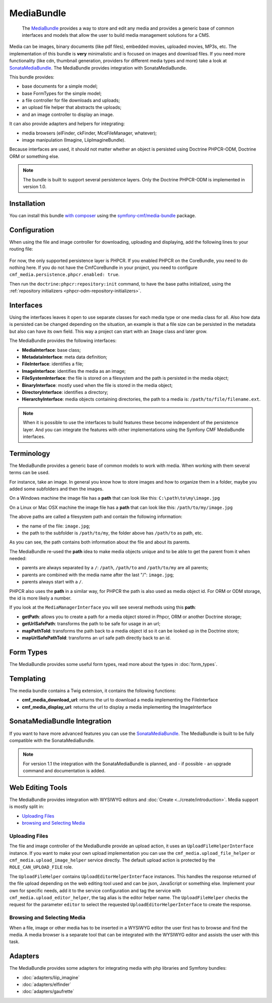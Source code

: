 .. index::
    single: Media; Bundles
    single: MediaBundle

MediaBundle
===========

    The `MediaBundle`_ provides a way to store and edit any media and provides
    a generic base of common interfaces and models that allow the user to build
    media management solutions for a CMS.

Media can be images, binary documents (like pdf files), embedded movies,
uploaded movies, MP3s, etc. The implementation of this bundle is **very**
minimalistic and is focused on images and download files. If you need more
functionality (like cdn, thumbnail generation, providers for different media
types and more) take a look at `SonataMediaBundle`_. The MediaBundle provides
integration with SonataMediaBundle.

This bundle provides:

* base documents for a simple model;
* base FormTypes for the simple model;
* a file controller for file downloads and uploads;
* an upload file helper that abstracts the uploads;
* and an image controller to display an image.

It can also provide adapters and helpers for integrating:

* media browsers (elFinder, ckFinder, MceFileManager, whatever);
* image manipulation (Imagine, LiipImagineBundle).

Because interfaces are used, it should not matter whether an object is
persisted using Doctrine PHPCR-ODM, Doctrine ORM or something else.

.. note::

    The bundle is built to support several persistence layers. Only the
    Doctrine PHPCR-ODM is implemented in version 1.0.

Installation
------------

You can install this bundle `with composer`_ using the
`symfony-cmf/media-bundle`_ package.

Configuration
-------------
When using the file and image controller for downloading, uploading and
displaying, add the following lines to your routing file:

   .. configuration-block::

       .. code-block:: yaml

           # app/config/routing.yml

           # ...
           cmf_media_file:
               resource: "@CmfMediaBundle/Resources/config/routing/file.xml"

           cmf_media_image:
               resource: "@CmfMediaBundle/Resources/config/routing/image.xml"

           _liip_imagine:
               resource: "@LiipImagineBundle/Resources/config/routing.xml"

       .. code-block:: xml

           <!-- app/config/routing.xml -->
           <?xml version="1.0" encoding="UTF-8" ?>
           <routes xmlns="http://symfony.com/schema/routing"
               xmlns:xsi="http://www.w3.org/2001/XMLSchema-instance"
               xsi:schemaLocation="http://symfony.com/schema/routing http://symfony.com/schema/routing/routing-1.0.xsd">

              <!-- ... -->

              <import resource="@CmfMediaBundle/Resources/config/routing/file.xml" />
              <import resource="@CmfMediaBundle/Resources/config/routing/image.xml" />
           </routes>

       .. code-block:: php

           // app/config/routing.php
           $collection->addCollection(
               $loader->import("@CmfMediaBundle/Resources/config/routing/file.xml")
           );
           $collection->addCollection(
               $loader->import("@CmfMediaBundle/Resources/config/routing/image.xml")
           );

           return $collection;

For now, the only supported persistence layer is PHPCR. If you enabled PHPCR
on the CoreBundle, you need to do nothing here. If you do not have the
CmfCoreBundle in your project, you need to configure
``cmf_media.persistence.phpcr.enabled: true``.

Then run the ``doctrine:phpcr:repository:init`` command, to have the base paths
initialized, using the
:ref:`repository initializers <phpcr-odm-repository-initializers>`.

Interfaces
----------

Using the interfaces leaves it open to use separate classes for each media type
or one media class for all. Also how data is persisted can be changed depending
on the situation, an example is that a file size can be persisted in the
metadata but also can have its own field. This way a project can start with an
``Image`` class and later grow.

The MediaBundle provides the following interfaces:

* **MediaInterface**:      base class;
* **MetadataInterface**:   meta data definition;
* **FileInterface**:       identifies a file;
* **ImageInterface**:      identifies the media as an image;
* **FileSystemInterface**: the file is stored on a filesystem and the path is
  persisted in the media object;
* **BinaryInterface**:     mostly used when the file is stored in the media
  object;
* **DirectoryInterface**:  identifies a directory;
* **HierarchyInterface**:  media objects containing directories, the path to
  a media is: ``/path/to/file/filename.ext``.

.. note::

    When it is possible to use the interfaces to build features these become
    independent of the persistence layer. And you can integrate the features
    with other implementations using the Symfony CMF MediaBundle interfaces.

Terminology
-----------

The MediaBundle provides a generic base of common models to work with media.
When working with them several terms can be used.

For instance, take an image. In general you know how to store images and how
to organize them in a folder, maybe you added some subfolders and then the
images.

On a Windows machine the image file has a **path** that can look like this:
``C:\path\to\my\image.jpg``

On a Linux or Mac OSX machine the image file has a **path** that can look like
this: ``/path/to/my/image.jpg``

The above paths are called a filesystem path and contain the following
information:

* the name of the file: ``image.jpg``;
* the path to the subfolder is ``/path/to/my``, the folder above has
  ``/path/to`` as path, etc.

As you can see, the path contains both information about the file and about
its parents.

The MediaBundle re-used the **path** idea to make media objects unique and to
be able to get the parent from it when needed:

* parents are always separated by a ``/``: ``/path``, ``/path/to`` and
  ``/path/to/my`` are all parents;
* parents are combined with the media name after the last "/": ``image.jpg``;
* parents always start with a ``/``.

PHPCR also uses the **path** in a similar way, for PHPCR the path is also used
as media object id. For ORM or ODM storage, the id is more likely a number.

If you look at the ``MediaManagerInterface`` you will see several methods
using this **path**:

* **getPath**: allows you to create a path for a media object stored
  in Phpcr, ORM or another Doctrine storage;
* **getUrlSafePath**: transforms the path to be safe for usage in an url;
* **mapPathToId**: transforms the path back to a media object id so it can be
  looked up in the Doctrine store;
* **mapUrlSafePathToId**: transforms an url safe path directly back to an id.

Form Types
----------

The MediaBundle provides some useful form types, read more about the types in
:doc:`form_types`.

Templating
----------

The media bundle contains a Twig extension, it contains the following functions:

* **cmf_media_download_url**: returns the url to download a media implementing
  the FileInterface

  .. configuration-block::

      .. code-block:: html+jinja

          <a href="{{ cmf_media_download_url(file) }}" title="Download">Download</a>

      .. code-block:: html+php

          <a href="<?php echo $view['cmf_media']->downloadUrl($file) ?>" title="Download">Download</a>

* **cmf_media_display_url**: returns the url to display a media implementing
  the ImageInterface

  .. configuration-block::

      .. code-block:: html+jinja

          <img src="{{ cmf_media_display_url(image) }}" alt="" />

      .. code-block:: html+php

          <img src="<?php echo $view['cmf_media']->displayUrl($image) ?>" alt="" />

SonataMediaBundle Integration
-----------------------------

If you want to have more advanced features you can use the `SonataMediaBundle`_.
The MediaBundle is built to be fully compatible with the SonataMediaBundle.

.. note::

    For version 1.1 the integration with the SonataMediaBundle is planned, and
    - if possible - an upgrade command and documentation is added.

Web Editing Tools
-----------------

The MediaBundle provides integration with WYSIWYG editors and
:doc:`Create <../create/introduction>`. Media support is mostly split in:

* `Uploading Files`_
* `browsing and Selecting Media`_

Uploading Files
~~~~~~~~~~~~~~~

The file and image controller of the MediaBundle provide an upload action, it
uses an ``UploadFileHelperInterface`` instance. If you want to make your own upload
implementation you can use the ``cmf_media.upload_file_helper`` or
``cmf_media.upload_image_helper`` service directly. The default upload action
is protected by the ``ROLE_CAN_UPLOAD_FILE`` role.

The ``UploadFileHelper`` contains ``UploadEditorHelperInterface`` instances.
This handles the response returned of the file upload depending on the web
editing tool used and can be json, JavaScript or something else. Implement
your own for specific needs, add it to the service configuration and tag the
service with ``cmf_media.upload_editor_helper``, the tag alias is the editor
helper name. The ``UploadFileHelper`` checks the request for the parameter
``editor`` to select the requested ``UploadEditorHelperInterface`` to create
the response.

Browsing and Selecting Media
~~~~~~~~~~~~~~~~~~~~~~~~~~~~

When a file, image or other media has to be inserted in a WYSIWYG editor the
user first has to browse and find the media. A media browser is a separate
tool that can be integrated with the WYSIWYG editor and assists the user with
this task.

Adapters
--------

The MediaBundle provides some adapters for integrating media with php libraries
and Symfony bundles:

* :doc:`adapters/liip_imagine`
* :doc:`adapters/elfinder`
* :doc:`adapters/gaufrette`

.. _`symfony-cmf/media-bundle`: https://packagist.org/packages/symfony-cmf/media-bundle
.. _`with composer`: http://getcomposer.org
.. _`MediaBundle`: https://github.com/symfony-cmf/MediaBundle#readme
.. _`KnpLabs/Gaufrette`: https://github.com/KnpLabs/Gaufrette
.. _`phpcr/phpcr-utils`: https://github.com/phpcr/phpcr-utils
.. _`jms/serializer-bundle`: https://github.com/schmittjoh/JMSSerializerBundle
.. _`SonataMediaBundle`: https://github.com/sonata-project/SonataMediaBundle
